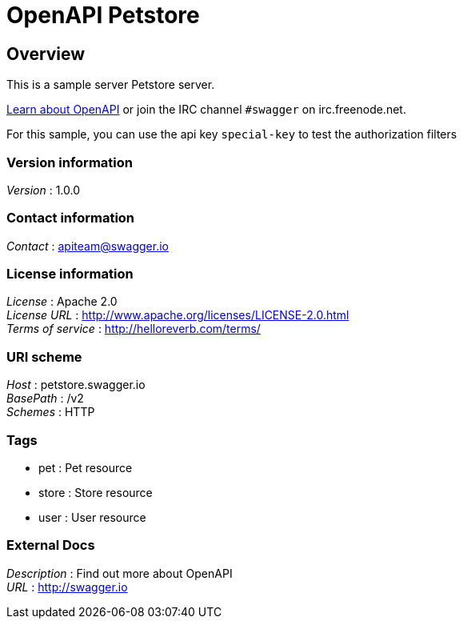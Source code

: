 = OpenAPI Petstore


[[_overview]]
== Overview
This is a sample server Petstore server.

http://swagger.io[Learn about OpenAPI] or join the IRC channel `#swagger` on irc.freenode.net.

For this sample, you can use the api key `special-key` to test the authorization filters


=== Version information
[%hardbreaks]
__Version__ : 1.0.0


=== Contact information
[%hardbreaks]
__Contact__ : apiteam@swagger.io


=== License information
[%hardbreaks]
__License__ : Apache 2.0
__License URL__ : http://www.apache.org/licenses/LICENSE-2.0.html
__Terms of service__ : http://helloreverb.com/terms/


=== URI scheme
[%hardbreaks]
__Host__ : petstore.swagger.io
__BasePath__ : /v2
__Schemes__ : HTTP


=== Tags

* pet : Pet resource
* store : Store resource
* user : User resource


=== External Docs
[%hardbreaks]
__Description__ : Find out more about OpenAPI
__URL__ : http://swagger.io



